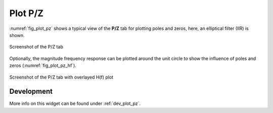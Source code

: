 Plot P/Z
=========

:numref:`fig_plot_pz` shows a typical view of the **P/Z** tab for plotting
poles and zeros, here, an elliptical filter (IIR) is shown.

.. _fig_plot_pz:

.. figure:: ../img/manual/pyfda_plot_pz.png
   :alt: Screenshot of the P/Z tab
   :align: center
   :width: 70%

   Screenshot of the P/Z tab

Optionally, the magnitude frequency response can be plotted around the unit circle
to show the influence of poles and zeros (:numref:`fig_plot_pz_hf`).

.. _fig_plot_pz_hf:

.. figure:: ../img/manual/pyfda_plot_pz_hf.png
   :alt: Screenshot of the P/Z tab with hf
   :align: center
   :width: 70%

   Screenshot of the P/Z tab with overlayed H(f) plot

   
Development
-----------

More info on this widget can be found under :ref:`dev_plot_pz`.
